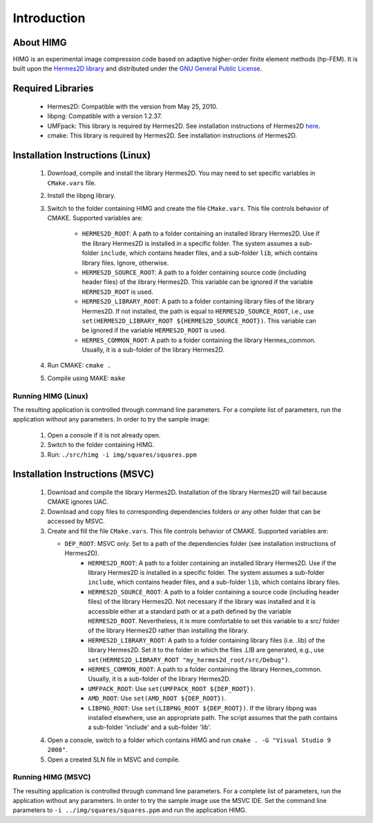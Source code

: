 ============
Introduction
============

About HIMG
----------

HIMG is an experimental image compression code based on 
adaptive higher-order finite element methods (hp-FEM). 
It is built upon the `Hermes2D library <http://hpfem.org/hermes2d>`_
and distributed under the `GNU General Public License 
<http://www.gnu.org/licenses/old-licenses/gpl-2.0.txt>`_. 

Required Libraries
------------------

 * Hermes2D: Compatible with the version from May 25, 2010.
 * libpng: Compatible with a version 1.2.37.
 * UMFpack: This library is required by Hermes2D. See installation 
   instructions of Hermes2D `here <http://hpfem.org/hermes2d/doc/src/intro-2.html>`_.
 * cmake: This library is required by Hermes2D. See installation 
   instructions of Hermes2D.

Installation Instructions (Linux)
--------------------------------------

 1. Download, compile and install the library Hermes2D. You may need to  
    set specific variables in ``CMake.vars`` file.
 2. Install the libpng library.
 3. Switch to the folder containing HIMG and create the file ``CMake.vars``. 
    This file controls behavior of CMAKE. Supported variables are:

	- ``HERMES2D_ROOT``: A path to a folder containing an installed library Hermes2D. Use if the library Hermes2D is installed in a specific folder. The system assumes a sub-folder ``include``, which contains header files, and a sub-folder ``lib``, which contains library files. Ignore, otherwise.
	- ``HERMES2D_SOURCE_ROOT``: A path to a folder containing source code (including header files) of the library Hermes2D. This variable can be ignored if the variable ``HERMES2D_ROOT`` is used.
	- ``HERMES2D_LIBRARY_ROOT``: A path to a folder containing library files of the library Hermes2D. If not installed, the path is equal to ``HERMES2D_SOURCE_ROOT``, i.e., use ``set(HERMES2D_LIBRARY_ROOT ${HERMES2D_SOURCE_ROOT})``. This variable can be ignored if the variable ``HERMES2D_ROOT`` is used.
	- ``HERMES_COMMON_ROOT``: A path to a folder containing the library Hermes_common. Usually, it is a sub-folder of the library Hermes2D.
	
 4. Run CMAKE: ``cmake .``
 5. Compile using MAKE: ``make``
 
Running HIMG (Linux)
~~~~~~~~~~~~~~~~~~~~

The resulting application is controlled through command line parameters. For a complete list of parameters, run the application without any parameters. In order to try the sample image:

 1. Open a console if it is not already open.
 2. Switch to the folder containing HIMG.
 3. Run: ``./src/himg -i img/squares/squares.ppm``
	
Installation Instructions (MSVC)
--------------------------------

 1. Download and compile the library Hermes2D. Installation of the library Hermes2D will fail because CMAKE ignores UAC.
 2. Download and copy files to corresponding dependencies folders or any other folder that can be accessed by MSVC.
 3. Create and fill the file ``CMake.vars``. This file controls behavior of CMAKE. Supported variables are:

    - ``DEP_ROOT``: MSVC only. Set to a path of the dependencies folder (see installation instructions of Hermes2D).
	- ``HERMES2D_ROOT``: A path to a folder containing an installed library Hermes2D. Use if the library Hermes2D is installed in a specific folder. The system assumes a sub-folder ``include``, which contains header files, and a sub-folder ``lib``, which contains library files.
	- ``HERMES2D_SOURCE_ROOT``: A path to a folder containing a source code (including header files) of the library Hermes2D. Not necessary if the library was installed and it is accessible either at a standard path or at a path defined by the variable ``HERMES2D_ROOT``. Nevertheless, it is more comfortable to set this variable to a src/ folder of the library Hermes2D rather than installing the library.
	- ``HERMES2D_LIBRARY_ROOT``: A path to a folder containing library files (i.e. .lib) of the library Hermes2D. Set it to the folder in which the files .LIB are generated, e.g., use ``set(HERMES2D_LIBRARY_ROOT "my_hermes2d_root/src/Debug")``.
	- ``HERMES_COMMON_ROOT``: A path to a folder containing the library Hermes_common. Usually, it is a sub-folder of the library Hermes2D.
	- ``UMFPACK_ROOT``: Use ``set(UMFPACK_ROOT ${DEP_ROOT})``.
	- ``AMD_ROOT``: Use ``set(AMD_ROOT ${DEP_ROOT})``.
	- ``LIBPNG_ROOT``: Use ``set(LIBPNG_ROOT ${DEP_ROOT})``. If the library libpng was installed elsewhere, use an appropriate path. The script assumes that the path contains a sub-folder 'include' and a sub-folder 'lib'.
	
 4. Open a console, switch to a folder which contains HIMG and run ``cmake . -G "Visual Studio 9 2008"``.
 5. Open a created SLN file in MSVC and compile.
 
Running HIMG (MSVC)
~~~~~~~~~~~~~~~~~~~

The resulting application is controlled through command line parameters. For a complete list of parameters, run the application without any parameters. In order to try the sample image use the MSVC IDE. Set the command line parameters to ``-i ../img/squares/squares.ppm`` and run the application HIMG.


